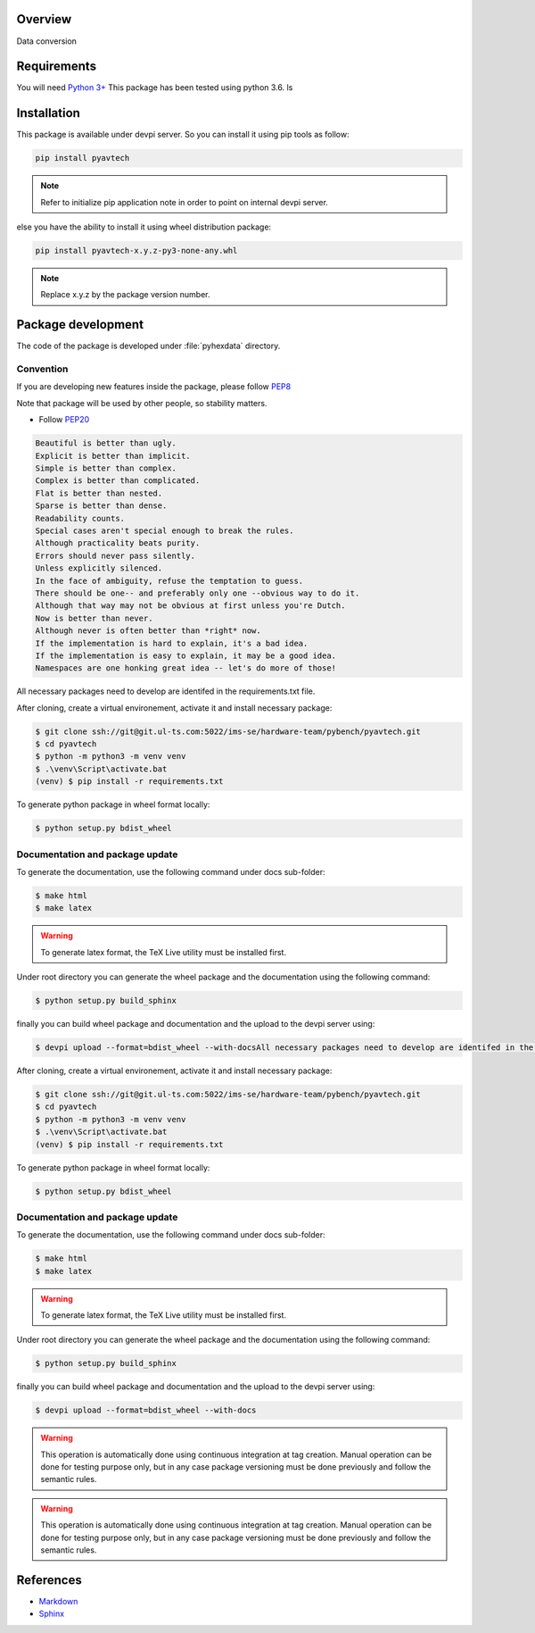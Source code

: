 Overview
========

Data conversion

Requirements
============
You will need `Python 3+ <https://www.python.org>`_ This package has been tested using python 3.6.
ls

Installation
============

This package is available under devpi server. So you can install it using pip tools as follow:

.. code-block:: bash

    pip install pyavtech

.. note::

    Refer to initialize pip application note in order to point on internal devpi server.

else you have the ability to install it using wheel distribution package:

.. code-block:: bash

    pip install pyavtech-x.y.z-py3-none-any.whl

.. note::

    Replace x.y.z by the package version number.



Package development
===================

The code of the package is developed under :file:`pyhexdata` directory.

Convention
----------

If you are developing new features inside the package, please follow `PEP8 <https://www.python.org/dev/peps/pep-0008/>`_

Note that package will be used by other people, so stability matters.

* Follow `PEP20 <https://www.python.org/dev/peps/pep-0020/>`_

.. code-block:: rest

    Beautiful is better than ugly.
    Explicit is better than implicit.
    Simple is better than complex.
    Complex is better than complicated.
    Flat is better than nested.
    Sparse is better than dense.
    Readability counts.
    Special cases aren't special enough to break the rules.
    Although practicality beats purity.
    Errors should never pass silently.
    Unless explicitly silenced.
    In the face of ambiguity, refuse the temptation to guess.
    There should be one-- and preferably only one --obvious way to do it.
    Although that way may not be obvious at first unless you're Dutch.
    Now is better than never.
    Although never is often better than *right* now.
    If the implementation is hard to explain, it's a bad idea.
    If the implementation is easy to explain, it may be a good idea.
    Namespaces are one honking great idea -- let's do more of those!

All necessary packages need to develop are identifed in the requirements.txt file.

After cloning, create a virtual environement, activate it and install necessary package:

.. code-block:: bash

    $ git clone ssh://git@git.ul-ts.com:5022/ims-se/hardware-team/pybench/pyavtech.git
    $ cd pyavtech
    $ python -m python3 -m venv venv
    $ .\venv\Script\activate.bat
    (venv) $ pip install -r requirements.txt

To generate python package in wheel format locally:

.. code-block:: bash

    $ python setup.py bdist_wheel


Documentation and package update
--------------------------------

To generate the documentation, use the following command under docs sub-folder:

.. code-block:: bash

    $ make html
    $ make latex

.. warning::

    To generate latex format, the TeX Live utility must be installed first.


Under root directory you can generate the wheel package and the documentation using the following command:

.. code-block:: bash

    $ python setup.py build_sphinx

finally you can build wheel package and documentation and the upload to the devpi server using:

.. code-block:: bash

    $ devpi upload --format=bdist_wheel --with-docsAll necessary packages need to develop are identifed in the requirements.txt file.

After cloning, create a virtual environement, activate it and install necessary package:

.. code-block:: bash

    $ git clone ssh://git@git.ul-ts.com:5022/ims-se/hardware-team/pybench/pyavtech.git
    $ cd pyavtech
    $ python -m python3 -m venv venv
    $ .\venv\Script\activate.bat
    (venv) $ pip install -r requirements.txt

To generate python package in wheel format locally:

.. code-block:: bash

    $ python setup.py bdist_wheel


Documentation and package update
--------------------------------

To generate the documentation, use the following command under docs sub-folder:

.. code-block:: bash

    $ make html
    $ make latex

.. warning::

    To generate latex format, the TeX Live utility must be installed first.


Under root directory you can generate the wheel package and the documentation using the following command:

.. code-block:: bash

    $ python setup.py build_sphinx

finally you can build wheel package and documentation and the upload to the devpi server using:

.. code-block:: bash

    $ devpi upload --format=bdist_wheel --with-docs


.. warning::

    This operation is automatically done using continuous integration at tag creation. Manual operation can be done
    for testing purpose only, but in any case package versioning must be done previously and follow the semantic rules.


.. warning::

    This operation is automatically done using continuous integration at tag creation. Manual operation can be done
    for testing purpose only, but in any case package versioning must be done previously and follow the semantic rules.


References
==========
* `Markdown <https://daringfireball.net/projects/markdown/syntax/>`_
* `Sphinx <https://www.sphinx-doc.org/en/master/>`_


